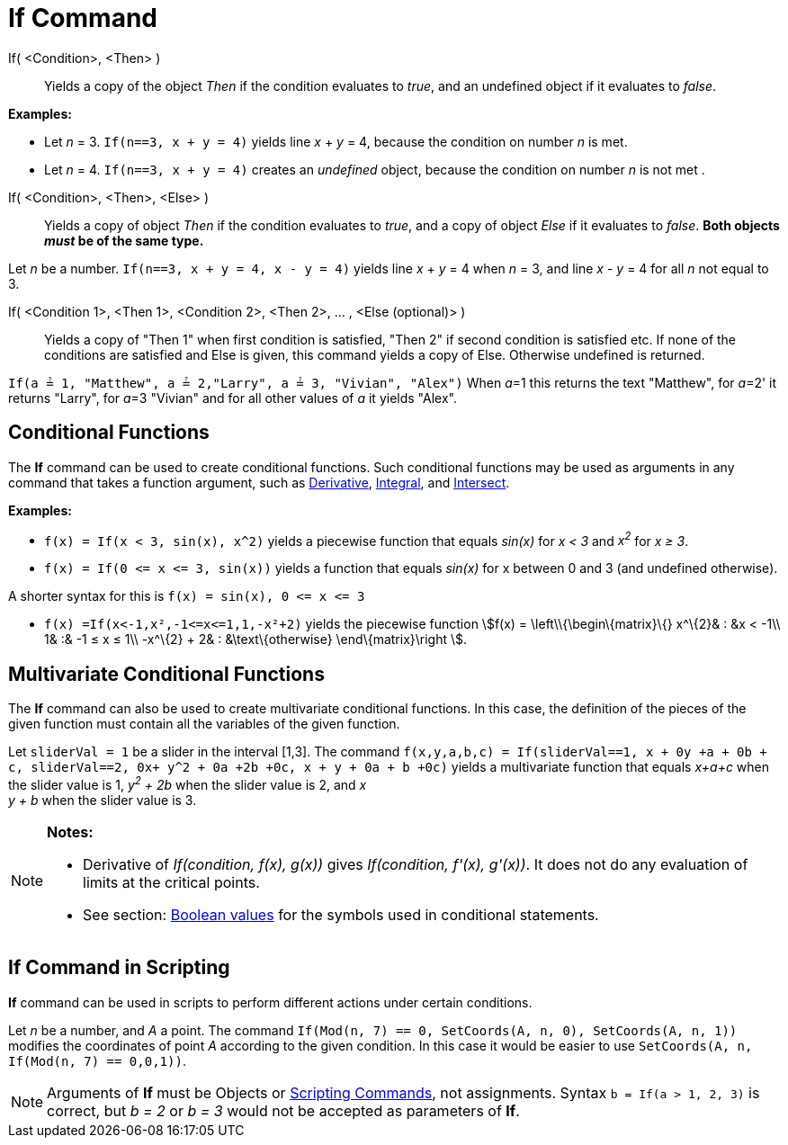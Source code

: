 = If Command

If( <Condition>, <Then> )::
  Yields a copy of the object _Then_ if the condition evaluates to _true_, and an undefined object if it evaluates to
  _false_.

[EXAMPLE]
====

*Examples:*

* Let _n_ = 3. `++If(n==3, x + y = 4)++` yields line _x_ + _y_ = 4, because the condition on number _n_ is met.
* Let _n_ = 4. `++If(n==3, x + y = 4)++` creates an _undefined_ object, because the condition on number _n_ is not met .

====

If( <Condition>, <Then>, <Else> )::
  Yields a copy of object _Then_ if the condition evaluates to _true_, and a copy of object _Else_ if it evaluates to
  _false_. *Both objects _must_ be of the same type.*

[EXAMPLE]
====

Let _n_ be a number. `++If(n==3, x + y = 4, x - y = 4)++` yields line _x_ + _y_ = 4 when _n_ = 3, and line _x_ - _y_ = 4
for all _n_ not equal to 3.

====

If( <Condition 1>, <Then 1>, <Condition 2>, <Then 2>, ... , <Else (optional)> )::
  Yields a copy of "Then 1" when first condition is satisfied, "Then 2" if second condition is satisfied etc. If none of
  the conditions are satisfied and Else is given, this command yields a copy of Else. Otherwise undefined is returned.

[EXAMPLE]
====

`++If(a ≟ 1, "Matthew", a ≟ 2,"Larry", a ≟ 3, "Vivian", "Alex")++` When __a__=1 this returns the text "Matthew", for
__a__=2' it returns "Larry", for __a__=3 "Vivian" and for all other values of _a_ it yields "Alex".

====

== [#Conditional_Functions]#Conditional Functions#

The *If* command can be used to create conditional functions. Such conditional functions may be used as arguments in any
command that takes a function argument, such as xref:/commands/Derivative_Command.adoc[Derivative],
xref:/commands/Integral_Command.adoc[Integral], and xref:/commands/Intersect_Command.adoc[Intersect].

[EXAMPLE]
====

*Examples:*

* `++f(x) = If(x < 3, sin(x), x^2)++` yields a piecewise function that equals _sin(x)_ for _x < 3_ and _x^2^_ for _x ≥
3_.
* `++f(x) = If(0 <= x <= 3, sin(x))++` yields a function that equals _sin(x)_ for x between 0 and 3 (and undefined
otherwise).

[NOTE]
====

A shorter syntax for this is `++f(x) = sin(x), 0 <= x <= 3++`

====

* `++f(x) =If(x<-1,x²,-1<=x<=1,1,-x²+2)++` yields the piecewise function stem:[f(x) = \left\\{\begin\{matrix}\{}
x^\{2}& : &x < -1\\ 1& :& -1 ≤ x ≤ 1\\ -x^\{2} + 2& : &\text\{otherwise} \end\{matrix}\right ].

====

== [#Multivariate_Conditional_Functions]#Multivariate Conditional Functions#

The *If* command can also be used to create multivariate conditional functions. In this case, the definition of the
pieces of the given function must contain all the variables of the given function.

[EXAMPLE]
====

Let `++sliderVal = 1++` be a slider in the interval [1,3]. The command
`++f(x,y,a,b,c) = If(sliderVal==1, x + 0y +a + 0b + c, sliderVal==2, 0x+ y^2 + 0a +2b +0c, x + y + 0a + b +0c)++` yields
a multivariate function that equals _x+a+c_ when the slider value is 1, _y^2^ + 2b_ when the slider value is 2, and _x +
y + b_ when the slider value is 3.

====

[NOTE]
====

*Notes:*

* Derivative of _If(condition, f(x), g(x))_ gives _If(condition, f'(x), g'(x))_. It does not do any evaluation of limits
at the critical points.
* See section: xref:/Boolean_values.adoc[Boolean values] for the symbols used in conditional statements.

====

== [#If_Command_in_Scripting]#If Command in Scripting#

*If* command can be used in scripts to perform different actions under certain conditions.

[EXAMPLE]
====

Let _n_ be a number, and _A_ a point. The command `++If(Mod(n, 7) == 0, SetCoords(A, n, 0), SetCoords(A, n, 1))++`
modifies the coordinates of point _A_ according to the given condition. In this case it would be easier to use
`++ SetCoords(A, n, If(Mod(n, 7) == 0,0,1))++`.

====

[NOTE]
====

Arguments of *If* must be Objects or xref:/commands/Scripting_Commands.adoc[Scripting Commands], not assignments. Syntax
`++b = If(a > 1, 2, 3)++` is correct, but _b = 2_ or _b = 3_ would not be accepted as parameters of *If*.

====
